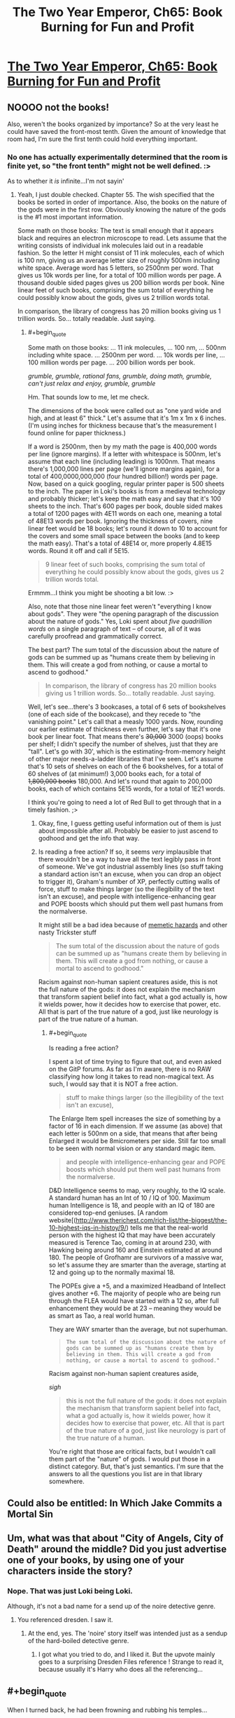 #+TITLE: The Two Year Emperor, Ch65: Book Burning for Fun and Profit

* [[https://www.fanfiction.net/s/9669819/65/The-Two-Year-Emperor][The Two Year Emperor, Ch65: Book Burning for Fun and Profit]]
:PROPERTIES:
:Author: eaglejarl
:Score: 21
:DateUnix: 1413054197.0
:END:

** NOOOO not the books!

Also, weren't the books organized by importance? So at the very least he could have saved the front-most tenth. Given the amount of knowledge that room had, I'm sure the first tenth could hold everything important.
:PROPERTIES:
:Author: INeedAUsernameToo
:Score: 5
:DateUnix: 1413055597.0
:END:

*** No one has actually experimentally determined that the room is finite yet, so "the front tenth" might not be well defined. :>

As to whether it /is/ infinite...I'm not sayin'
:PROPERTIES:
:Author: eaglejarl
:Score: 7
:DateUnix: 1413058070.0
:END:

**** Yeah, I just double checked. Chapter 55. The wish specified that the books be sorted in order of importance. Also, the books on the nature of the gods were in the first row. Obviously knowing the nature of the gods is the #1 most important information.

Some math on those books: The text is small enough that it appears black and requires an electron microscope to read. Lets assume that the writing consists of individual ink molecules laid out in a readable fashion. So the letter H might consist of 11 ink molecules, each of which is 100 nm, giving us an average letter size of roughly 500nm including white space. Average word has 5 letters, so 2500nm per word. That gives us 10k words per line, for a total of 100 million words per page. A thousand double sided pages gives us 200 billion words per book. Nine linear feet of such books, comprising the sum total of everything he could possibly know about the gods, gives us 2 trillion words total.

In comparison, the library of congress has 20 million books giving us 1 trillion words. So... totally readable. Just saying.
:PROPERTIES:
:Author: INeedAUsernameToo
:Score: 6
:DateUnix: 1413076083.0
:END:

***** #+begin_quote
  Some math on those books: ... 11 ink molecules, ... 100 nm, ... 500nm including white space. ... 2500nm per word. ... 10k words per line, ... 100 million words per page. ... 200 billion words per book.
#+end_quote

/grumble, grumble, rational fans, grumble, doing math, grumble, can't just relax and enjoy, grumble, grumble/

Hm. That sounds low to me, let me check.

The dimensions of the book were called out as "one yard wide and high, and at least 6" thick." Let's assume that it's 1m x 1m x 6 inches. (I'm using inches for thickness because that's the measurement I found online for paper thickness.)

If a word is 2500nm, then by my math the page is 400,000 words per line (ignore margins). If a letter with whitespace is 500nm, let's assume that each line (including leading) is 1000nm. That means there's 1,000,000 lines per page (we'll ignore margins again), for a total of 400,0000,000,000 (four hundred billion!) words per page. Now, based on a quick googling, regular printer paper is 500 sheets to the inch. The paper in Loki's books is from a medieval technology and probably thicker; let's keep the math easy and say that it's 100 sheets to the inch. That's 600 pages per book, double sided makes a total of 1200 pages with 4E11 words on each one, meaning a total of 48E13 words per book. Ignoring the thickness of covers, nine linear feet would be 18 books; let's round it down to 10 to account for the covers and some small space between the books (and to keep the math easy). That's a total of 48E14 or, more properly 4.8E15 words. Round it off and call if 5E15.

#+begin_quote
  9 linear feet of such books, comprising the sum total of everything he could possibly know about the gods, gives us 2 trillion words total.
#+end_quote

Ermmm...I think you might be shooting a bit low. :>

Also, note that those nine linear feet weren't "everything I know about gods". They were "the opening paragraph of the discussion about the nature of gods." Yes, Loki spent about /five quadrillion words/ on a single paragraph of text -- of course, all of it was carefully proofread and grammatically correct.

The best part? The sum total of the discussion about the nature of gods can be summed up as "humans create them by believing in them. This will create a god from nothing, or cause a mortal to ascend to godhood."

#+begin_quote
  In comparison, the library of congress has 20 million books giving us 1 trillion words. So... totally readable. Just saying.
#+end_quote

Well, let's see...there's 3 bookcases, a total of 6 sets of bookshelves (one of each side of the bookcase), and they recede to "the vanishing point." Let's call that a measly 1000 yards. Now, rounding our earlier estimate of thickness even further, let's say that it's one book per linear foot. That means there's +30,000+ 3000 (oops) books per shelf; I didn't specify the number of shelves, just that they are "tall". Let's go with 30', which is the estimating-from-memory height of other major needs-a-ladder libraries that I've seen. Let's assume that's 10 sets of shelves on each of the 6 bookshelves, for a total of 60 shelves of (at minimum!) 3,000 books each, for a total of +1,800,000 books+ 180,000. And let's round that again to 200,000 books, each of which contains 5E15 words, for a total of 1E21 words.

I think you're going to need a lot of Red Bull to get through that in a timely fashion. ;>
:PROPERTIES:
:Author: eaglejarl
:Score: 2
:DateUnix: 1413078620.0
:END:

****** Okay, fine, I guess getting useful information out of them is just about impossible after all. Probably be easier to just ascend to godhood and get the info that way.
:PROPERTIES:
:Author: INeedAUsernameToo
:Score: 3
:DateUnix: 1413079496.0
:END:


****** Is reading a free action? If so, it seems /very/ implausible that there wouldn't be a way to have all the text legibly pass in front of someone. We've got industrial assembly lines (so stuff taking a standard action isn't an excuse, when you can drop an object to trigger it), Graham's number of XP, perfectly cutting walls of force, stuff to make things larger (so the illegibility of the text isn't an excuse), and people with intelligence-enhancing gear and POPE boosts which should put them well past humans from the normalverse.

It might still be a bad idea because of [[http://www.scp-wiki.net/warning-labels][memetic hazards]] and other nasty Trickster stuff

#+begin_quote
  The sum total of the discussion about the nature of gods can be summed up as "humans create them by believing in them. This will create a god from nothing, or cause a mortal to ascend to godhood."
#+end_quote

Racism against non-human sapient creatures aside, this is not the full nature of the gods: it does not explain the mechanism that transform sapient belief into fact, what a god actually is, how it wields power, how it decides how to exercise that power, etc. All that is part of the true nature of a god, just like neurology is part of the true nature of a human.
:PROPERTIES:
:Author: philip1201
:Score: 2
:DateUnix: 1413119191.0
:END:

******* #+begin_quote
  Is reading a free action?
#+end_quote

I spent a lot of time trying to figure that out, and even asked on the GitP forums. As far as I'm aware, there is no RAW classifying how long it takes to read non-magical text. As such, I would say that it is NOT a free action.

#+begin_quote
  stuff to make things larger (so the illegibility of the text isn't an excuse),
#+end_quote

The Enlarge Item spell increases the size of something by a factor of 16 in each dimension. If we assume (as above) that each letter is 500nm on a side, that means that after being Enlarged it would be 8micrometers per side. Still far too small to be seen with normal vision or any standard magic item.

#+begin_quote
  and people with intelligence-enhancing gear and POPE boosts which should put them well past humans from the normalverse.
#+end_quote

D&D Intelligence seems to map, very roughly, to the IQ scale. A standard human has an Int of 10 / IQ of 100. Maximum human Intelligence is 18, and people with an IQ of 180 are considered top-end geniuses. [A random website[([[http://www.therichest.com/rich-list/the-biggest/the-10-highest-iqs-in-histoy/9/]]) tells me that the real-world person with the highest IQ that may have been accurately measured is Terence Tao, coming in at around 230, with Hawking being around 160 and Einstein estimated at around 180. The people of Grofhamr are survivors of a massive war, so let's assume they are smarter than the average, starting at 12 and going up to the normally maximal 18.

The POPEs give a +5, and a maximized Headband of Intellect gives another +6. The majority of people who are being run through the FLEA would have started with a 12 so, after full enhancement they would be at 23 -- meaning they would be as smart as Tao, a real world human.

They are WAY smarter than the average, but not superhuman.

#+begin_quote

  #+begin_quote
    #+begin_example
      The sum total of the discussion about the nature of gods can be summed up as "humans create them by believing in them. This will create a god from nothing, or cause a mortal to ascend to godhood."
    #+end_example
  #+end_quote

  Racism against non-human sapient creatures aside,
#+end_quote

/sigh/

#+begin_quote
  this is not the full nature of the gods: it does not explain the mechanism that transform sapient belief into fact, what a god actually is, how it wields power, how it decides how to exercise that power, etc. All that is part of the true nature of a god, just like neurology is part of the true nature of a human.
#+end_quote

You're right that those are critical facts, but I wouldn't call them part of the "nature" of gods. I would put those in a distinct category. But, that's just semantics. I'm sure that the answers to all the questions you list are in that library somewhere.
:PROPERTIES:
:Author: eaglejarl
:Score: 2
:DateUnix: 1413129104.0
:END:


** Could also be entitled: In Which Jake Commits a Mortal Sin
:PROPERTIES:
:Author: eaglejarl
:Score: 5
:DateUnix: 1413054239.0
:END:


** Um, what was that about "City of Angels, City of Death" around the middle? Did you just advertise one of your books, by using one of your characters inside the story?
:PROPERTIES:
:Author: ArisKatsaris
:Score: 4
:DateUnix: 1413059918.0
:END:

*** Nope. That was just Loki being Loki.

Although, it's not a bad name for a send up of the noire detective genre.
:PROPERTIES:
:Author: eaglejarl
:Score: 2
:DateUnix: 1413061129.0
:END:

**** You referenced dresden. I saw it.
:PROPERTIES:
:Author: Rouninscholar
:Score: 2
:DateUnix: 1413178336.0
:END:

***** At the end, yes. The 'noire' story itself was intended just as a sendup of the hard-boiled detective genre.
:PROPERTIES:
:Author: eaglejarl
:Score: 1
:DateUnix: 1413181979.0
:END:

****** I got what you tried to do, and I liked it. But the upvote mainly goes to a surprising Dresden Files reference ! Strange to read it, because usually it's Harry who does all the referencing...
:PROPERTIES:
:Score: 1
:DateUnix: 1413247923.0
:END:


** #+begin_quote
  When I turned back, he had been frowning and rubbing his temples...
#+end_quote

This cannot possibly be a good sign.

Well, lets see exactly how this is going to go horribly wro....

...Huh.

[[#s][Speculation]]
:PROPERTIES:
:Author: JackStargazer
:Score: 3
:DateUnix: 1413067829.0
:END:

*** You know, people are allowed to have headaches when something horrible (e.g. a bookburning!) is happening in front of them.

Honestly. All these suspicions.
:PROPERTIES:
:Author: eaglejarl
:Score: 3
:DateUnix: 1413068218.0
:END:

**** Speaking of 'one level higher than you'...

Also, since when is Loki a people?
:PROPERTIES:
:Author: JackStargazer
:Score: 3
:DateUnix: 1413068495.0
:END:

***** If it walks like a duck, and it talks like a duck, I generally call it a somewhat mangled aphorism.
:PROPERTIES:
:Author: eaglejarl
:Score: 3
:DateUnix: 1413069348.0
:END:


*** Sounds reasonable to me, [[#s][except]].
:PROPERTIES:
:Author: alexeyr
:Score: 2
:DateUnix: 1413095844.0
:END:

**** He made the library. [[#s][So]]
:PROPERTIES:
:Author: JackStargazer
:Score: 1
:DateUnix: 1413119441.0
:END:

***** But he had to fill it with [[#s][]] and then said [[#s][]] I would expect these sets to intersect with [[#s][]].
:PROPERTIES:
:Author: alexeyr
:Score: 1
:DateUnix: 1413125163.0
:END:

****** Mwahaha.

Actually, I'm feeling disclose-y. Go back and reread the section where they set up the railguns and the bit just after it. Pay particular attention to Loki's actions.
:PROPERTIES:
:Author: eaglejarl
:Score: 2
:DateUnix: 1413128325.0
:END:

******* Ohhh.
:PROPERTIES:
:Author: alexeyr
:Score: 1
:DateUnix: 1413132843.0
:END:

******** Yeah, /Loki/, *Trickster God*
:PROPERTIES:
:Author: JackStargazer
:Score: 1
:DateUnix: 1413133785.0
:END:


******** What is it?! Please tell me (in a message if you want)!
:PROPERTIES:
:Author: gumballhassassin
:Score: 1
:DateUnix: 1413176263.0
:END:

********* [[#s][When Loki]] Though I am still not clear what the /second/ sweeping gesture and the door being stuck to Jake mean.
:PROPERTIES:
:Author: alexeyr
:Score: 1
:DateUnix: 1413185294.0
:END:

********** #+begin_quote
  Though I am still not clear what the second sweeping gesture and the door being stuck to Jake mean.
#+end_quote

When Loki originally created the room, the door was always a couple feet behind Jake -- it would follow him around as he moved. (It would hold still if he wanted to step into it, of course.)

This is great for making sure that it's available, but not so much when you want to leave it next to the altar while you go off and do other things. At Jake's request, Loki temporarily untethered the room from Jake; it'll stay right where it is until Jake comes back and picks it up, at which point it will start following him around again.
:PROPERTIES:
:Author: eaglejarl
:Score: 2
:DateUnix: 1413349694.0
:END:


********** Ah right, I thought it was the bit about him frowning and rubbing his temples.
:PROPERTIES:
:Author: gumballhassassin
:Score: 1
:DateUnix: 1413185638.0
:END:

*********** Well, that was already covered in the original comment.
:PROPERTIES:
:Author: alexeyr
:Score: 1
:DateUnix: 1413185917.0
:END:


** It's a pity Jake didn't wish up a magically precise photocopier and railgun them through that first. But I guess that would make it less of a sacrifice. Loki's being surprisingly... rational about all of it, though. Surprising, maybe a little worrying.

Also, I may not have much money to my name, but I have /some./ [[https://imgur.com/Uvjqg8Y.png][You have my axe!]]
:PROPERTIES:
:Author: drageuth2
:Score: 3
:DateUnix: 1413066377.0
:END:

*** #+begin_quote
  It's a pity Jake didn't wish up a magically precise photocopier and railgun them through that first. But I guess that would make it less of a sacrifice.
#+end_quote

Yep. Would have rendered it not really that much of a sacrifice...it would have amounted to sacrificing knowledge, not secrets, and that has a /lot/ less oomph to it. Right now, they need all the punch they can get; I did the math out and the Icefies' sacrifices outnumber the Grofhamrites by multiple orders of magnitude.

#+begin_quote
  Loki's being surprisingly... rational about all of it, though.
#+end_quote

He is, isn't he? Huh.

#+begin_quote
  Also, I may not have much money to my name, but I have some. You have my axe!
#+end_quote

You are the bomb, amigo. Thank you.
:PROPERTIES:
:Author: eaglejarl
:Score: 3
:DateUnix: 1413067671.0
:END:


** No spells, no killing. I'm betting on yet another Helm of Opposite Alignment. But how to apply it enough times to break through the Will Save of a god?

One way would be to stack millions of helms together. Nothing is stopping them from being a nanometer thick. But what if they have to be touching the head of the person in order to work? (Does Jake know the rule on this?)

I have an amusing mental picture of a stack of graphene nanolayer "helms" that disappear as soon as they touch an Evil person's head. (Every other layer in the stack could be a spell engine that causes itself and the layer immediately below itself to disappear.)

I wonder if such a stack could be wished into existence in one go, or if a bunch of sequential wishes would be needed.

Also, could the hats be delivered magically, say teleported or wished into being directly onto the target's head?

If so, instead of a stack of thin hats, it might be more efficient to use a bunch of small spell engines (a bag of sand with each grain being a spell engine, say) to rapidly apply and remove a single helm.

("Spell sand" could be useful for a lot of things, come to think of it. You could go into battle with every person armed with millions of spells ready to go off instantly. And the particles could be arbitrarily small, perhaps individual molecules...)
:PROPERTIES:
:Author: lsparrish
:Score: 2
:DateUnix: 1413061263.0
:END:

*** #+begin_quote
  I'm betting on yet another Helm of Opposite Alignment. But how to apply it enough times to break through the Will Save of a god?
#+end_quote

You can't. :> Greater Gods (like Neklos) have the ability:

#+begin_quote
  Always Maximize Roll

  Greater deities (rank 16-20) automatically get the best result possible on any check, saving throw, attack roll, or damage roll. Calculate success, failure, or other effects accordingly. When a greater deity makes a check, attack, or save assume a 20 was rolled and calculate success or failure from there.
#+end_quote

So, nope. Nothing that allows a save is ever going to work on him.

The idea of spellsand is slick. I'm pretty sure there will be some reason in RAW why it's not doable, but I don't know what it would be..maybe "because spell traps have to be a certain size" ?

I don't know if there is a rule about transporting things onto a creature; I have a question over on GITP about it.
:PROPERTIES:
:Author: eaglejarl
:Score: 3
:DateUnix: 1413064188.0
:END:


** Do objects have to be carefully dropped in the sacrificial fires, or can they be thrown?

I'd say that the books are Large Improvised Throwing Weapons, giving them a range increment of 15 feet, a -4 penalty to attack, and 1d6 damage.

A 5 foot square has AC 5, so let's say that the fires are AC 15 (because they're small). Being 5 range increments (75') away (the maximum, ) gives a -10 penalty to hit, so a roll of 30 is needed to hit it, which an Ice Assassin could do 19 times out of 20.

If some Monks came out of the FLEA, they could also use the [[http://www.d20srd.org/srd/feats.htm#snatchArrows][Snatch Arrows]] feat to speed up the bottleneck at the door, by having people on one end throw them through the doorway, while the monks catch them on the other end. there could be about 300 people on each end of this, practically negating the bottleneck. The main problem is that natural 1's would still miss and disrupt it.
:PROPERTIES:
:Author: ulyssessword
:Score: 2
:DateUnix: 1413081220.0
:END:

*** #+begin_quote
  Do objects have to be carefully dropped in the sacrificial fires, or can they be thrown?
#+end_quote

They can be thrown. The "throwing it in the fire" part is mostly set dressing -- the actual important element is the choice of sacrifice. The fire is really just the equivalent of an "are you sure?" dialog...you can make the decision to sacrifice something, but you get to change your mind right up until the moment you actually put it in the fire.
:PROPERTIES:
:Author: eaglejarl
:Score: 3
:DateUnix: 1413087720.0
:END:


*** No feats in this world.
:PROPERTIES:
:Author: Nepene
:Score: 1
:DateUnix: 1413082658.0
:END:

**** Huh, I hadn't heard that.

That still only halves the speed, though.

Round 1: Person A throws a book, hitting person B. Person B picks up the book from his square.

Round 2: Person B hands off the book to the start of a railgun.
:PROPERTIES:
:Author: ulyssessword
:Score: 1
:DateUnix: 1413083564.0
:END:

***** Actually, it can still be done in one round. "Pick up object" is a move action, "drop object" is free. So, Person A +throws two books+ throws a book (*) at the start of the round, Person B picks them up an instant later and rails them on.

(*) Throwing the books is probably an attack with Improvised Weapon against the square that Person B is standing in. Therefore, it's a standard action and you only get one of those. You can still do the entire throw+pick up sequence in one round, though.
:PROPERTIES:
:Author: eaglejarl
:Score: 2
:DateUnix: 1413131485.0
:END:

****** You should get multiple attacks per round if you're 60th level, which means that the only thing that needs to be streamlined is picking up the object. Perhaps you could pick up multiple books per move action? I mean, does the universe consider "a pile of three books" to be a single object? I guess I think that picking up two daggers should take about as long as picking up a single dagger, since most of the action is spent bending down and moving your hand into position, but I don't know where RAW falls on that.
:PROPERTIES:
:Author: alexanderwales
:Score: 1
:DateUnix: 1413145453.0
:END:

******* RAW is pretty stupid about all of these things. (Well, it's pretty stupid in general, but leave that.)

Actions come in several types, but the ones we care about here are: free, move, standard, and full-round. In a given round you can perform:

- standard+move,
- move+move,
- full-round

No matter which format you choose, you can perform an arbitrary number of free actions in a round -- basically, as many as the DM will let you get away with.

Picking something up is a move action, and it's a singular thing. The exact text is:

#+begin_quote
  [A move action] includes retrieving or putting away a stored item, picking up an item, moving a heavy object, and opening a door.
#+end_quote

So, picking up a /bag/ of daggers is one move action, but picking up two daggers is two move actions.

As to multiple attacks: yes, if you're high level, you are allowed to make multiple attacks in a round. In order to do that, though, you need to use a full-round action, which means you can't do anything else except free actions.

There's some nits about 5-foot steps and how they interact with all of the above, but that's not important.
:PROPERTIES:
:Author: eaglejarl
:Score: 1
:DateUnix: 1413147522.0
:END:

******** Derp, I completely forgot about the full attack and move action thing (I've been playing 5th edition, where that's not a thing).
:PROPERTIES:
:Author: alexanderwales
:Score: 1
:DateUnix: 1413169112.0
:END:

********* How is 5th?

I haven't played 4th but what I've heard about me makes me not want to play. Everything I've heard says that it's taking a full-round Run action towards being a video game instead of the RPG that I grew up on.
:PROPERTIES:
:Author: eaglejarl
:Score: 1
:DateUnix: 1413169360.0
:END:

********** I played a lot of 4th, and generally agree that it showed too much influence from videogames - mostly the fact that it seemed like something that you could have programmed pretty easily, and how it stripped out a lot of the weirdness (and coolness) of 3rd.

5th is basically a return to being more like 3rd in a lot of ways. So far, there hasn't been a change between 3rd and 5th that I find myself disliking. Everything is streamlined, but unlike 4th, you don't feel like you're missing out on anything. They added a lot of the weirdness back into the game - cool spells and unique classes that do things that can't be easily put into one category or another. And the production values on the books are quite high. It's still a /little/ too soon to say, since the DMG isn't out yet, but mostly I think it's an improvement on 3rd (though it's difficult to say that when I'm comparing an edition with hundreds of broken splatbooks and contradictory rules to something that has virtually nothing in the way of supplemental material as yet).
:PROPERTIES:
:Author: alexanderwales
:Score: 1
:DateUnix: 1413170141.0
:END:

*********** Heh.

That sounds very cool. If I ever manage to find a RPG group again, I'll check out 5th.
:PROPERTIES:
:Author: eaglejarl
:Score: 1
:DateUnix: 1413171502.0
:END:


** So "the kid" is Shailos?
:PROPERTIES:
:Author: MadScientist14159
:Score: 1
:DateUnix: 1413124232.0
:END:

*** What makes you say that? :>
:PROPERTIES:
:Author: eaglejarl
:Score: 1
:DateUnix: 1413128268.0
:END:

**** Loki's story fits pretty well with how I had imagined the aftershocks of Shailos' apotheosis in the divine community.

And I assume the edict was one of "the laws they could all agree to"?
:PROPERTIES:
:Author: MadScientist14159
:Score: 1
:DateUnix: 1413129286.0
:END:

***** I was thinking about being all coy on this but nah.

You are dead on. This is a big part of why the gods don't like people ascending...the last time it happened, pretty much everything on the planet died.
:PROPERTIES:
:Author: eaglejarl
:Score: 1
:DateUnix: 1413131369.0
:END:

